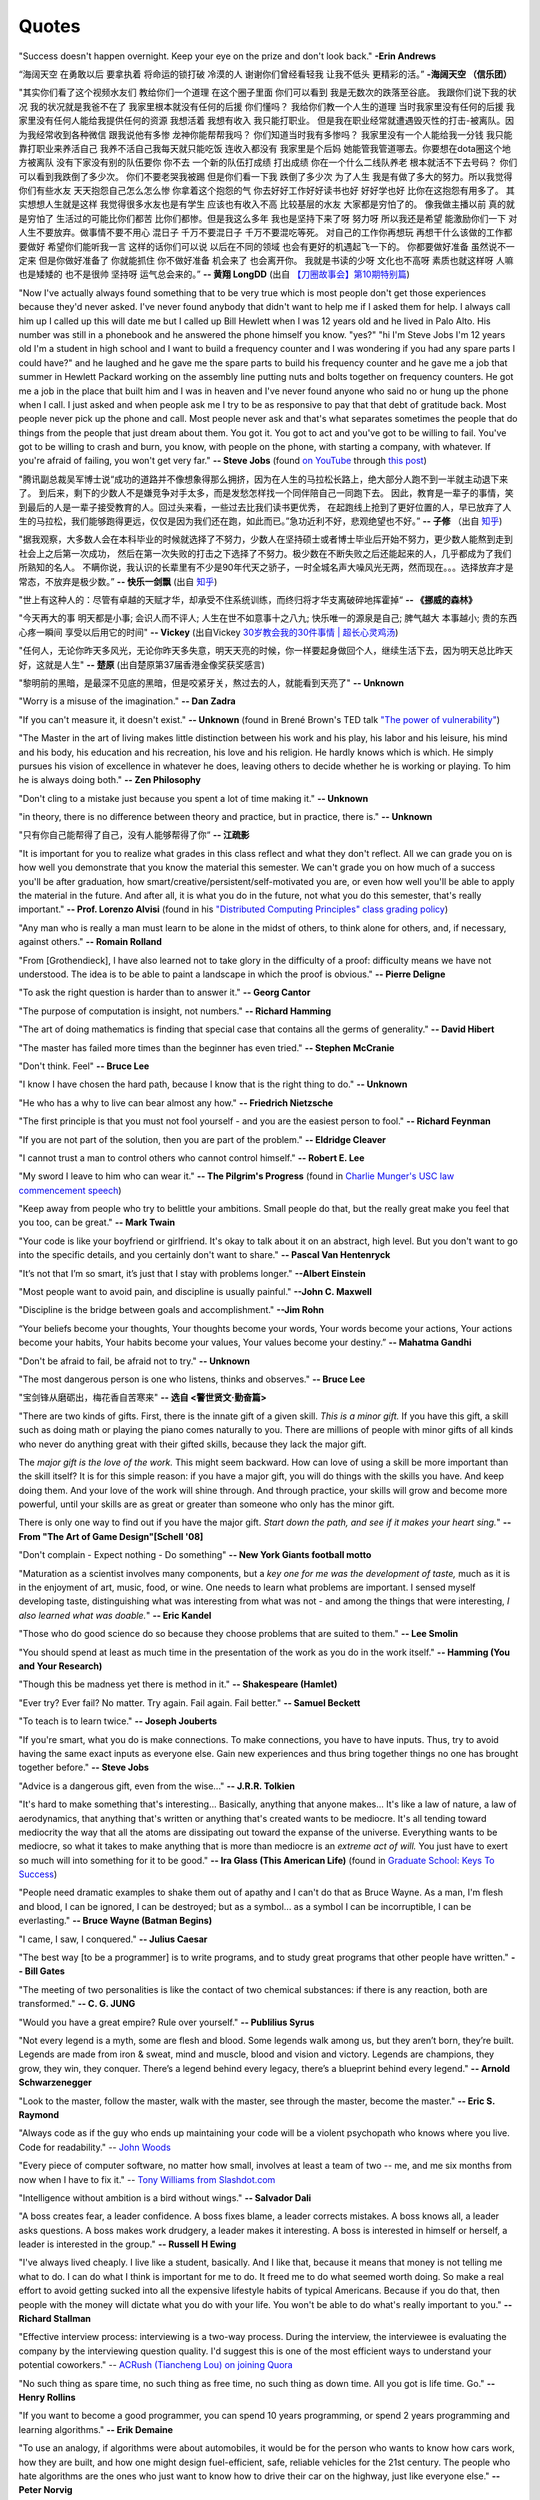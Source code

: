 .. _quotes.rst:

######
Quotes
######

..
   :template: quotes

"Success doesn't happen overnight. Keep your eye on the prize and don't look back."
**-Erin Andrews**

“海阔天空 在勇敢以后 要拿执着 将命运的锁打破 冷漠的人 谢谢你们曾经看轻我 让我不低头 更精彩的活。”
**-海阔天空 （信乐团）**

"其实你们看了这个视频水友们 教给你们一个道理 在这个圈子里面 你们可以看到 我是无数次的跌落至谷底。
我跟你们说下我的状况 我的状况就是我爸不在了 我家里根本就没有任何的后援 你们懂吗？ 我给你们教一个人生的道理
当时我家里没有任何的后援 我家里没有任何人能给我提供任何的资源 我想活着 我想有收入 我只能打职业。
但是我在职业经常就遭遇毁灭性的打击-被离队。因为我经常收到各种微信 跟我说他有多惨 龙神你能帮帮我吗？
你们知道当时我有多惨吗？ 我家里没有一个人能给我一分钱 我只能靠打职业来养活自己 我养不活自己我每天就只能吃饭
连收入都没有 我家里是个后妈 她能管我管道哪去。你要想在dota圈这个地方被离队 没有下家没有别的队伍要你 你不去
一个新的队伍打成绩 打出成绩 你在一个什么二线队养老 根本就活不下去号码？ 你们可以看到我跌倒了多少次。
你们不要老哭我被踢 但是你们看一下我 跌倒了多少次 为了人生 我是有做了多大的努力。所以我觉得你们有些水友
天天抱怨自己怎么怎么惨 你拿着这个抱怨的气 你去好好工作好好读书也好 好好学也好 比你在这抱怨有用多了。
其实想想人生就是这样 我觉得很多水友也是有学生 应该也有收入不高 比较基层的水友 大家都是穷怕了的。
像我做主播以前 真的就是穷怕了 生活过的可能比你们都苦 比你们都惨。但是我这么多年 我也是坚持下来了呀
努力呀 所以我还是希望 能激励你们一下 对人生不要放弃。做事情不要不用心 混日子 千万不要混日子 千万不要混吃等死。
对自己的工作你再想玩 再想干什么该做的工作都要做好 希望你们能听我一言 这样的话你们可以说 以后在不同的领域
也会有更好的机遇起飞一下的。 你都要做好准备 虽然说不一定来 但是你做好准备了 你就能抓住 你不做好准备
机会来了 也会离开你。 我就是书读的少呀 文化也不高呀 素质也就这样呀 人嘛也是矮矮的 也不是很帅 坚持呀 运气总会来的。”
**-- 黄翔 LongDD** (出自 `【刀圈故事会】第10期特别篇 <https://www.bilibili.com/video/av24705192>`_)

"Now I've actually always found something that to be very true which is most
people don't get those experiences because they'd never asked. I've never
found anybody that didn't want to help me if I asked them for help. I always
call him up I called up this will date me but I called up Bill Hewlett when I
was 12 years old and he lived in Palo Alto. His number was still in a phonebook
and he answered the phone himself you know. "yes?" "hi I'm Steve Jobs I'm 12 years
old I'm a student in high school and I want to build a frequency counter and I
was wondering if you had any spare parts I could have?" and he laughed and he gave
me the spare parts to build his frequency counter and he gave me a job
that summer in Hewlett Packard working on the assembly line putting nuts and
bolts together on frequency counters. He got me a job in the place that built him
and I was in heaven and I've never found anyone who said no or hung up the phone
when I call. I just asked and when people ask me I try to be as responsive to pay
that that debt of gratitude back. Most people never pick up the phone and call.
Most people never ask and that's what separates sometimes the people that do
things from the people that just dream about them. You got it. You got to act and
you've got to be willing to fail. You've got to be willing to crash and burn, you
know, with people on the phone, with starting a company, with whatever. If
you're afraid of failing, you won't get very far."
**-- Steve Jobs** (found `on YouTube <https://youtu.be/zkTf0LmDqKI>`__ through `this post <http://harouneducationventures.com/blog/2016/8/29/steve-jobs-on-dont-be-afraid-to-ask-for-help>`__)

"腾讯副总裁吴军博士说“成功的道路并不像想象得那么拥挤，因为在人生的马拉松长路上，绝大部分人跑不到一半就主动退下来了。
到后来，剩下的少数人不是嫌竞争对手太多，而是发愁怎样找一个同伴陪自己一同跑下去。
因此，教育是一辈子的事情，笑到最后的人是一辈子接受教育的人。回过头来看，一些过去比我们读书更优秀，
在起跑线上抢到了更好位置的人，早已放弃了人生的马拉松，我们能够跑得更远，仅仅是因为我们还在跑，如此而已。”急功近利不好，悲观绝望也不好。”
**-- 子修** （出自 `知乎 <https://www.zhihu.com/question/31740233/answer/68760775>`__)

"据我观察，大多数人会在本科毕业的时候就选择了不努力，少数人在坚持硕士或者博士毕业后开始不努力，更少数人能熬到走到社会上之后第一次成功，
然后在第一次失败的打击之下选择了不努力。极少数在不断失败之后还能起来的人，几乎都成为了我们所熟知的名人。
不瞒你说，我认识的长辈里有不少是90年代天之骄子，一时全城名声大噪风光无两，然而现在。。。选择放弃才是常态，不放弃是极少数。”
**-- 快乐一剑飘** (出自 `知乎 <https://www.zhihu.com/question/31740233/answer/188250526>`__)

"世上有这种人的：尽管有卓越的天赋才华，却承受不住系统训练，而终归将才华支离破碎地挥霍掉“
**-- 《挪威的森林》**

"今天再大的事 明天都是小事; 会识人而不评人; 人生在世不如意事十之八九; 快乐唯一的源泉是自己; 脾气越大 本事越小; 贵的东西心疼一瞬间 享受以后用它的时间"
**-- Vickey** (出自Vickey `30岁教会我的30件事情 | 超长心灵鸡汤 <https://www.bilibili.com/video/av25874661>`__)

"任何人，无论你昨天多风光，无论你昨天多失意，明天天亮的时候，你一样要起身做回个人，继续生活下去，因为明天总比昨天好，这就是人生"
**-- 楚原** (出自楚原第37届香港金像奖获奖感言)

"黎明前的黑暗，是最深不见底的黑暗，但是咬紧牙关，熬过去的人，就能看到天亮了"
**-- Unknown**

"Worry is a misuse of the imagination."
**-- Dan Zadra**

"If you can't measure it, it doesn't exist."
**-- Unknown** (found in Brené Brown's TED talk `"The power of vulnerability" <https://www.ted.com/talks/brene_brown_on_vulnerability#t-108259>`__)

"The Master in the art of living makes little distinction between his work 
and his play, his labor and his leisure, his mind and his body, his 
education and his recreation, his love and his religion. 
He hardly knows which is which. He simply pursues his vision of excellence
in whatever he does, leaving others to decide whether he is working or playing.
To him he is always doing both."
**-- Zen Philosophy** 

.. stop-show-quotes

"Don't cling to a mistake just because you spent a lot of time making it."
**-- Unknown**

"in theory, there is no difference between theory and practice, but in practice, there is."
**-- Unknown**

"只有你自己能帮得了自己，没有人能够帮得了你“ 
**-- 江疏影**

"It is important for you to realize what grades in this class reflect and what they don't reflect. 
All we can grade you on is how well you demonstrate that you know the material this semester. 
We can't grade you on how much of a success you'll be after graduation, 
how smart/creative/persistent/self-motivated you are, or even how well you'll be able to apply the material in the future. 
And after all, it is what you do in the future, not what you do this semester, that's really important."
**-- Prof. Lorenzo Alvisi** (found in his `"Distributed Computing Principles" class grading policy <http://www.cs.cornell.edu/courses/cs5414/2017fa/>`_)

"Any man who is really a man must learn to be alone in the midst of others, to think
alone for others, and, if necessary, against others."
**-- Romain Rolland**

"From [Grothendieck], I have also learned not to take glory in the difficulty of a proof:
difficulty means we have not understood. The idea is to be able to paint a landscape in
which the proof is obvious."
**-- Pierre Deligne**

"To ask the right question is harder than to answer it."
**-- Georg Cantor**

"The purpose of computation is insight, not numbers."
**-- Richard Hamming**

"The art of doing mathematics is finding that special case that 
contains all the germs of generality."
**-- David Hibert**

"The master has failed more times than the beginner has even tried."
**-- Stephen McCranie**

"Don't think. Feel" 
**-- Bruce Lee**

"I know I have chosen the hard path, because I know that is the right thing to do."
**-- Unknown**

"He who has a why to live can bear almost any how."
**-- Friedrich Nietzsche**

"The first principle is that you must not fool yourself - and you are the 
easiest person to fool."
**-- Richard Feynman**

"If you are not part of the solution, then you are part of the problem."
**-- Eldridge Cleaver**

"I cannot trust a man to control others who cannot control himself." 
**-- Robert E. Lee**

"My sword I leave to him who can wear it." **-- The Pilgrim's Progress** (found in 
`Charlie Munger's USC law commencement speech <https://genius.com/Charlie-munger-usc-law-commencement-speech-annotated>`_)

"Keep away from people who try to belittle your ambitions. Small people do that,
but the really great make you feel that you too, can be great."
**-- Mark Twain**

"Your code is like your boyfriend or girlfriend. 
It's okay to talk about it on an abstract, high level. 
But you don't want to go into the specific details, and you certainly don't want to share."
**-- Pascal Van Hentenryck**

"It’s not that I’m so smart, it’s just that I stay with problems longer."
**--Albert Einstein**

"Most people want to avoid pain, and discipline is usually painful."
**--John C. Maxwell**

"Discipline is the bridge between goals and accomplishment."
**--Jim Rohn**

“Your beliefs become your thoughts, Your thoughts become your words, 
Your words become your actions, Your actions become your habits, 
Your habits become your values, Your values become your destiny.”
**-- Mahatma Gandhi**

"Don't be afraid to fail, be afraid not to try."
**-- Unknown**
   
"The most dangerous person is one who listens, thinks and observes."
**-- Bruce Lee**
   
"宝剑锋从磨砺出，梅花香自苦寒来"
**-- 选自 <警世贤文·勤奋篇>**

"There are two kinds of gifts. First, there is the innate gift of a given skill.
*This is a minor gift.* If you have this gift, a skill such as doing math or playing
the piano comes naturally to you. There are millions of people with minor gifts of all
kinds who never do anything great with their gifted skills, because they lack the major
gift.

The *major gift is the love of the work.* This might seem backward. How can love of
using a skill be more important than the skill itself? It is for this simple reason:
if you have a major gift, you will do things with the skills you have. And keep doing
them. And your love of the work will shine through. And through practice, your skills
will grow and become more powerful, until your skills are as great or greater than
someone who only has the minor gift.

There is only one way to find out if you have the major gift.
*Start down the path, and see if it makes your heart sing.*"
**-- From "The Art of Game Design"[Schell '08]**

   
"Don't complain - Expect nothing - Do something"
**-- New York Giants football motto**
   
"Maturation as a scientist involves many components, but a *key one for me was the development of taste,* much as it is in the enjoyment of art, music, food, or wine. One needs to learn what
problems are important. I sensed myself developing taste, distinguishing what was interesting from
what was not - and among the things that were interesting, *I also learned what was doable.*"
**-- Eric Kandel**

"Those who do good science do so because they choose problems that are suited to them."
**-- Lee Smolin**
   
"You should spend at least as much time in the presentation of the work
as you do in the work itself."
**-- Hamming (You and Your Research)**
   
"Though this be madness yet there is method in it."
**-- Shakespeare (Hamlet)**
   
"Ever try? Ever fail? No matter. Try again. Fail again. Fail better."
**-- Samuel Beckett**
   
"To teach is to learn twice."
**-- Joseph Jouberts**
   
"If you're smart, what you do is make connections. To make
connections, you have to have inputs. Thus, try to avoid having
the same exact inputs as everyone else. Gain new experiences and
thus bring together things no one has brought together before."
**-- Steve Jobs**
   
"Advice is a dangerous gift, even from the wise..."
**-- J.R.R. Tolkien**

"It's hard to make something that's interesting... Basically, anything that anyone makes...
It's like a law of nature, a law of aerodynamics, that anything that's written or anything
that's created wants to be mediocre. It's all tending toward mediocrity the way that all
the atoms are dissipating out toward the expanse of the universe. Everything wants to be
mediocre, so what it takes to make anything that is more than mediocre is an *extreme act of will.*
You just have to exert so much will into something for it to be good."
**-- Ira Glass (This American Life)** (found in `Graduate School: Keys To Success <https://www.youtube.com/watch?v=fqPSnjewkuA>`_)
   
"People need dramatic examples to shake them out of apathy and I can't do that as Bruce Wayne. As a man, I'm flesh and blood, I can be ignored, I can be destroyed; but as a symbol... as a symbol I can be incorruptible, I can be everlasting."
**-- Bruce Wayne (Batman Begins)**

"I came, I saw, I conquered."
**-- Julius Caesar**
   
"The best way [to be a programmer] is to write programs, and to study great programs that
other people have written."
**-- Bill Gates**

"The meeting of two personalities is like the contact of two chemical substances: if there is any reaction, both are transformed."
**-- C. G. JUNG**
   
"Would you have a great empire? Rule over yourself." 
**-- Publilius Syrus**

"Not every legend is a myth, some are flesh and blood. Some legends walk among us, but they aren’t born, they’re built. Legends are made from iron & sweat, mind and muscle, blood and vision and victory. Legends are champions, they grow, they win, they conquer. There’s a legend behind every legacy, there’s a blueprint behind every legend."
**--  Arnold Schwarzenegger**

   
"Look to the master, follow the master, walk with the master, see through the master, become the master."
**-- Eric S. Raymond**

"Always code as if the guy who ends up maintaining your code will be a violent psychopath who knows where you live. Code for readability."
-- `John Woods <https://groups.google.com/forum/#!msg/comp.lang.c++/rYCO5yn4lXw/oITtSkZOtoUJ>`_

   
"Every piece of computer software, no matter how small, involves at least a team of two -- me, and me six months from now when I have to fix it."
-- `Tony Williams from Slashdot.com <http://news.slashdot.org/story/05/09/14/1451238/perl-best-practices>`_


"Intelligence without ambition is a bird without wings."
**-- Salvador Dali**


"A boss creates fear, a leader confidence. A boss fixes blame, a leader corrects mistakes. A boss knows all, a leader asks questions. A boss makes work drudgery, a leader makes it interesting. A boss is interested in himself or herself, a leader is interested in the group."
**-- Russell H Ewing**
   
"I've always lived cheaply. I live like a
student, basically.  And I like that, because it means that money is not
telling me what to do.  I can do what I think is important for me to do.
It freed me to do what seemed worth doing.  So make a real effort to
avoid getting sucked into all the expensive lifestyle habits of typical
Americans.  Because if you do that, then people with the money will
dictate what you do with your life.  You won't be able to do what's really
important to you."
**-- Richard Stallman**

"Effective interview process: interviewing is a two-way process. During the interview, 
the interviewee is evaluating the company by the interviewing question quality. 
I'd suggest this is one of the most efficient ways to understand your potential coworkers."
-- `ACRush (Tiancheng Lou) on joining Quora <https://www.quora.com/Why-did-ACRush-Tiancheng-Lou-join-Quoras-engineering-team>`_

"No such thing as spare time, no such thing as free time, no such thing as down time. 
All you got is life time. Go."
**-- Henry Rollins**

"If you want to become a good programmer, you can spend 10 years programming, or spend
2 years programming and learning algorithms."
**-- Erik Demaine**

"To use an analogy, if algorithms were about automobiles, it would be for the person
who wants to know how cars work, how they are built, and how one might design fuel-efficient,
safe, reliable vehicles for the 21st century. The people who hate algorithms are the ones
who just want to know how to drive their car on the highway, just like everyone else."
**-- Peter Norvig**

"I think the value of getting a great education - that is going to college - is easy to underestimate. 
The most interesting jobs require a college education. The STEM related jobs are probably the most interesting 
although they are not for everyone. The value of staying curious - reading a lot and learning new things even after college is also underestimated."
**-- Bill Gates (found in reddit AMA)**


"Curly braces lead to anger. Anger leads to fear. Fear leads to suffering."
**-- Kensanata on #emacs**

"The secret to creativity is knowing how to hide your sources."
**-- Albert Einstein**

"Talk is cheap. Show me the code."
**-- Linus Torvalds**


"If you would go up high, then use your own legs! Do not let yourselves carried
aloft; do not seat yourselves on other people's backs and heads."
**-- Nietzsche**


"Some people, when confronted with a problem, think "I know, I'll use regular
expression." Now they have two problems."
**-- Jamie Zawinski (found in comp.emacs.xemacs)**

"Another strategy is to ignore the fact that you are slowly killing yourself by
not sleeping and exercising enough. That frees up several hours a day. 
The only downside is that you get fat and die."
**-- Scott Adams**

"Good judgment comes from experience, experience comes from bad judgment. 
If things aren't going well it probably means you are learning a lot 
and things will go better later."
**-- Randy Pausch**

"Don't fire unless fired upon, but if they mean to have a war, let it
begin here."
**-- Captain John Parker**

.. html::

    <blockquote>
    <p>
    This page was initially forked from <a href="http://pages.cs.wisc.edu/~remzi/quotes.html" style="border-bottom: 1px dotted">
    Prof. Remzi's quotes collection</a> back in year 2012 when I was having fun with his 
    <a href="http://pages.cs.wisc.edu/~remzi/Classes/354/Fall2012" style="border-bottom: 1px dotted">amazing system class</a>.
    </p>
    </blockquote>

`Back To Top <{filename}/pages/quotes.rst>`_
